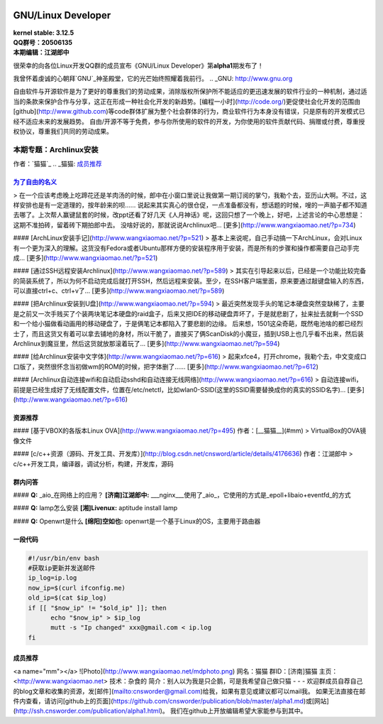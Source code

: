 .. image:: https://www.kernel.org/theme/images/logos/tux.png
------------------------------------------------------------------------------------
GNU/Linux Developer
------------------------------------------------------------------------------------

| **kernel stable: 3.12.5**  
| **QQ群号：20506135**  
| **本期编辑：江湖郎中**


很荣幸的向各位Linux开发QQ群的成员宣布《GNU/Linux Developer》第\ **alpha1**\ 期发布了！   

我曾怀着虔诚的心朝拜`GNU`_神圣殿堂，它的光芒始终照耀着我前行。
.. _GNU: http://www.gnu.org

自由软件与开源软件是为了更好的尊重我们的劳动成果，消除版权所保护所不能适应的更迅速发展的软件行业的一种机制，通过适当的条款来保护合作与分享，这正在形成一种社会化开发的新趋势。[编程一小时](http://code.org/)更促使社会化开发的范围由[github](http://www.github.com)等code群体扩展为整个社会群体的行为，商业软件行为本身没有错误，只是原有的开发模式已经不适应未来的发展趋势。  
自由/开源不等于免费，参与你所使用的软件的开发，为你使用的软件贡献代码、捐赠或付费，尊重授权协议，尊重我们共同的劳动成果。  



本期专题：Archlinux安装
=========================

.. image:: http://distrowatch.com/images/yvzhuwbpy/arch.png

作者：`猫猫`_
.. _猫猫: 成员推荐_


为了自由的名义_   
----------------------------------------------------

.. _为了自由的名义: http://www.wangxiaomao.net/?p=734

> 在一个应该考虑晚上吃蹄花还是羊肉汤的时候，郎中在小窗口里说让我做第一期订阅的掌勺，我勒个去，亚历山大啊。不过，这样安排也是有一定道理的，按年龄来的呗……  
说起来其实真心的很仓促，一点准备都没有，想话题的时候，嗖的一声脑子都不知道去哪了。上次帮人赢键鼠套的时候，改ppt还看了好几天《人月神话》呢，这回只想了一个晚上，好吧，上述言论的中心思想是：这期不准拍砖，留着砖下期拍郎中去。
没啥好说的，那就说说Archlinux吧...
[更多](http://www.wangxiaomao.net/?p=734)

#### [ArchLinux安装手记](http://www.wangxiaomao.net/?p=521)
> 基本上来说呢，自己手动搞一下ArchLinux，会对Linux有一个更为深入的理解。这货没有Fedora或者Ubuntu那样方便的安装程序用于安装，而是所有的步骤和操作都需要自己动手完成...
[更多](http://www.wangxiaomao.net/?p=521)

#### [通过SSH远程安装Archlinux](http://www.wangxiaomao.net/?p=589)
> 其实在引导起来以后，已经是一个功能比较完备的简装系统了，所以为何不启动完成后就打开SSH，然后远程来安装。至少，在SSH客户端里面，原来要通过敲键盘输入的东西，可以直接ctrl+c、ctrl+v了...
[更多](http://www.wangxiaomao.net/?p=589)

#### [把Archlinux安装到U盘](http://www.wangxiaomao.net/?p=594)
> 最近突然发现手头的笔记本硬盘突然变缺稀了，主要是之前又一次手贱买了个装两块笔记本硬盘的raid盒子，后来又把IDE的移动硬盘弄坏了，于是就悲剧了，扯来扯去就剩一个SSD和一个给小猫做看动画用的移动硬盘了，于是俩笔记本都陷入了要悲剧的边缘。
后来想，1501这朵奇葩，既然电池啥的都已经烈士了，而且这货又有着可以拿去铺地的身材，所以干脆了，直接买了俩ScanDisk的小魔豆，插到USB上也几乎看不出来，然后装Archlinux到魔豆里，然后这货就放那滚着玩了...
[更多](http://www.wangxiaomao.net/?p=594)

#### [给Archlinux安装中文字体](http://www.wangxiaomao.net/?p=616)
> 起来xfce4，打开chrome，我勒个去，中文变成口口版了，突然很怀念当初做wm的ROM的时候，把字体删了……
[更多](http://www.wangxiaomao.net/?p=612)

#### [Archlinux自动连接wifi和自动启动sshd和自动连接无线网络](http://www.wangxiaomao.net/?p=616)
> 自动连接wifi，前提是已经生成好了无线配置文件，位置在/etc/netctl，比如wlan0-SSID(这里的SSID需要替换成你的真实的SSID名字)...
[更多](http://www.wangxiaomao.net/?p=616)

资源推荐
----------
#### [基于VBOX的各版本Linux OVA](http://www.wangxiaomao.net/?p=495)  
作者：[__猫猫__](#mm)
> VirtualBox的OVA镜像文件

#### [c/c++资源（源码、开发工具、开发库）](http://blog.csdn.net/cnsword/article/details/4176636)
作者：江湖郎中
> c/c++开发工具，编译器，调试分析，构建，开发库，源码  

群内问答
--------
#### **Q:**  _aio_在网络上的应用？
**[济南]江湖郎中:** ___nginx___使用了_aio_，它使用的方式是_epoll+libaio+eventfd_的方式 

#### **Q:**  lamp怎么安装
**[湘]Livenux:** aptitude install lamp 

#### **Q:**  Openwrt是什么
**[绵阳]空如也:** openwrt是一个基于Linux的OS，主要用于路由器 

一段代码
--------
.. code-block:: bash

    #!/usr/bin/env bash
    #获取ip更新并发送邮件
    ip_log=ip.log
    now_ip=$(curl ifconfig.me)
    old_ip=$(cat $ip_log)
    if [[ "$now_ip" != "$old_ip" ]]; then
          echo "$now_ip" > $ip_log
          mutt -s "Ip changed" xxx@gmail.com < ip.log
    fi

成员推荐
--------
<a name="mm"></a>
![Photo](http://www.wangxiaomao.net/mdphoto.png)  
网名：猫猫  
群ID：[济南]猫猫  
主页：<http://www.wangxiaomao.net>  
技术：杂食的  
简介：别人以为我是只企鹅，可是我希望自己做只猫
- - -
欢迎群成员自荐自己的blog文章和收集的资源，发[邮件](mailto:cnsworder@gmail.com)给我，如果有意见或建议都可以mail我。  
如果无法直接在邮件内查看，请访问[github上的页面](https://github.com/cnsworder/publication/blob/master/alpha1.md)或[网站](http://ssh.cnsworder.com/publication/alpha1.html)。  
我们在github上开放编辑希望大家能参与到其中。

